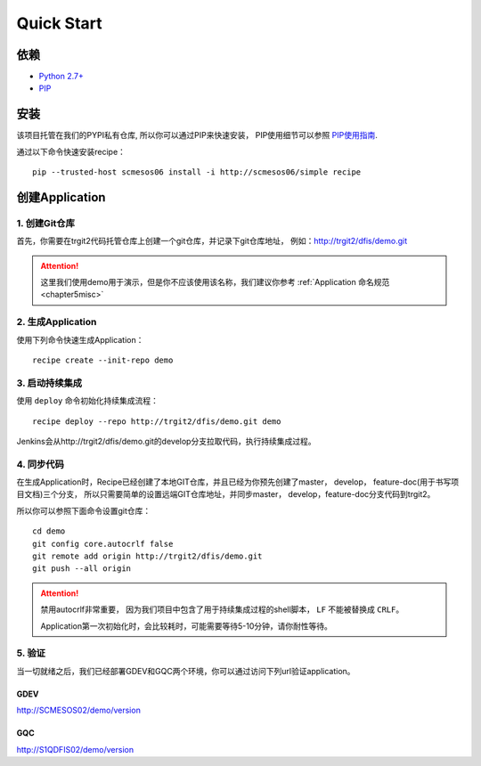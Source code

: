 Quick Start
==========

依赖
--------------------

* `Python 2.7+ <http://www.python.org/>`_
* `PIP <https://pip.pypa.io/en/stable/>`_


安装
--------------------

该项目托管在我们的PYPI私有仓库, 所以你可以通过PIP来快速安装，
PIP使用细节可以参照 `PIP使用指南
<http://confluence.newegg.org/display/DFIS/PIP>`_.

通过以下命令快速安装recipe：

::

  pip --trusted-host scmesos06 install -i http://scmesos06/simple recipe



创建Application
---------------

1. 创建Git仓库
+++++++++++++

首先，你需要在trgit2代码托管仓库上创建一个git仓库，并记录下git仓库地址， 例如：http://trgit2/dfis/demo.git

.. attention::
	这里我们使用demo用于演示，但是你不应该使用该名称，我们建议你参考 :ref:`Application 命名规范 <chapter5misc>`


2. 生成Application
++++++++++++++

使用下列命令快速生成Application：

::

  recipe create --init-repo demo


3. 启动持续集成
+++++++++++++++++

使用 ``deploy`` 命令初始化持续集成流程：

::

  recipe deploy --repo http://trgit2/dfis/demo.git demo


Jenkins会从http://trgit2/dfis/demo.git的develop分支拉取代码，执行持续集成过程。


4. 同步代码
++++++++++++++

在生成Application时，Recipe已经创建了本地GIT仓库，并且已经为你预先创建了master， develop， feature-doc(用于书写项目文档)三个分支，
所以只需要简单的设置远端GIT仓库地址，并同步master， develop，feature-doc分支代码到trgit2。

所以你可以参照下面命令设置git仓库：

::

	cd demo
	git config core.autocrlf false
	git remote add origin http://trgit2/dfis/demo.git
	git push --all origin

.. attention::
	禁用autocrlf非常重要， 因为我们项目中包含了用于持续集成过程的shell脚本， ``LF`` 不能被替换成 ``CRLF``。

	Application第一次初始化时，会比较耗时，可能需要等待5-10分钟，请你耐性等待。


5. 验证
++++++++++++++
当一切就绪之后，我们已经部署GDEV和GQC两个环境，你可以通过访问下列url验证application。

GDEV
*******************************
http://SCMESOS02/demo/version

GQC
*******************************
http://S1QDFIS02/demo/version


